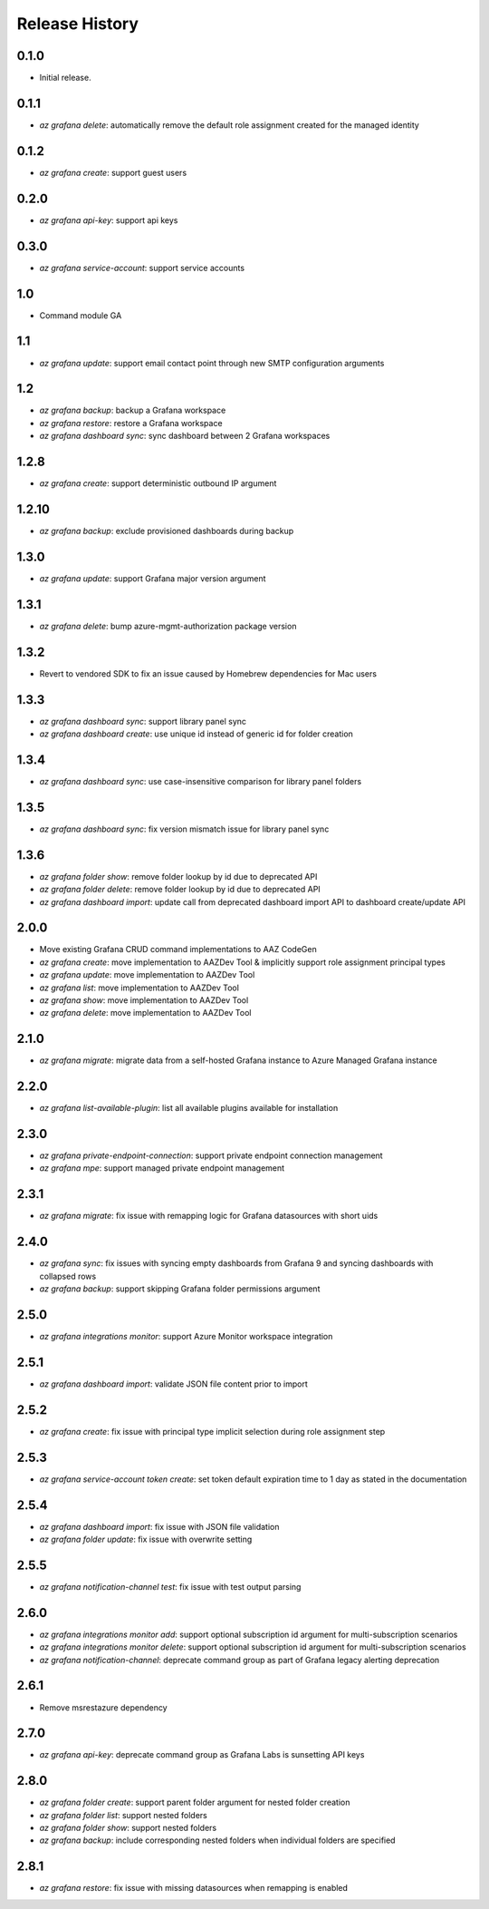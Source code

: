 .. :changelog:

Release History
===============

0.1.0
++++++
* Initial release.

0.1.1
++++++
* `az grafana delete`: automatically remove the default role assignment created for the managed identity

0.1.2
++++++
* `az grafana create`: support guest users

0.2.0
++++++
* `az grafana api-key`: support api keys

0.3.0
++++++
* `az grafana service-account`: support service accounts

1.0
++++++
* Command module GA

1.1
++++++
* `az grafana update`: support email contact point through new SMTP configuration arguments

1.2
++++++
* `az grafana backup`: backup a Grafana workspace
* `az grafana restore`: restore a Grafana workspace
* `az grafana dashboard sync`: sync dashboard between 2 Grafana workspaces

1.2.8
++++++
* `az grafana create`: support deterministic outbound IP argument

1.2.10
++++++
* `az grafana backup`: exclude provisioned dashboards during backup

1.3.0
++++++
* `az grafana update`: support Grafana major version argument

1.3.1
++++++
* `az grafana delete`: bump azure-mgmt-authorization package version

1.3.2
++++++
* Revert to vendored SDK to fix an issue caused by Homebrew dependencies for Mac users

1.3.3
++++++
* `az grafana dashboard sync`: support library panel sync
* `az grafana dashboard create`: use unique id instead of generic id for folder creation

1.3.4
++++++
* `az grafana dashboard sync`: use case-insensitive comparison for library panel folders

1.3.5
++++++
* `az grafana dashboard sync`: fix version mismatch issue for library panel sync

1.3.6
++++++
* `az grafana folder show`: remove folder lookup by id due to deprecated API
* `az grafana folder delete`: remove folder lookup by id due to deprecated API
* `az grafana dashboard import`: update call from deprecated dashboard import API to dashboard create/update API

2.0.0
++++++
* Move existing Grafana CRUD command implementations to AAZ CodeGen
* `az grafana create`: move implementation to AAZDev Tool & implicitly support role assignment principal types
* `az grafana update`: move implementation to AAZDev Tool
* `az grafana list`: move implementation to AAZDev Tool
* `az grafana show`: move implementation to AAZDev Tool
* `az grafana delete`: move implementation to AAZDev Tool

2.1.0
++++++
* `az grafana migrate`: migrate data from a self-hosted Grafana instance to Azure Managed Grafana instance

2.2.0
++++++
* `az grafana list-available-plugin`: list all available plugins available for installation

2.3.0
++++++
* `az grafana private-endpoint-connection`: support private endpoint connection management
* `az grafana mpe`: support managed private endpoint management

2.3.1
++++++
* `az grafana migrate`: fix issue with remapping logic for Grafana datasources with short uids

2.4.0
++++++
* `az grafana sync`: fix issues with syncing empty dashboards from Grafana 9 and syncing dashboards with collapsed rows
* `az grafana backup`: support skipping Grafana folder permissions argument

2.5.0
++++++
* `az grafana integrations monitor`: support Azure Monitor workspace integration

2.5.1
++++++
* `az grafana dashboard import`: validate JSON file content prior to import

2.5.2
++++++
* `az grafana create`: fix issue with principal type implicit selection during role assignment step

2.5.3
++++++
* `az grafana service-account token create`: set token default expiration time to 1 day as stated in the documentation

2.5.4
++++++
* `az grafana dashboard import`: fix issue with JSON file validation
* `az grafana folder update`: fix issue with overwrite setting

2.5.5
++++++
* `az grafana notification-channel test`: fix issue with test output parsing

2.6.0
++++++
* `az grafana integrations monitor add`: support optional subscription id argument for multi-subscription scenarios
* `az grafana integrations monitor delete`: support optional subscription id argument for multi-subscription scenarios
* `az grafana notification-channel`: deprecate command group as part of Grafana legacy alerting deprecation

2.6.1
++++++
* Remove msrestazure dependency

2.7.0
++++++
* `az grafana api-key`: deprecate command group as Grafana Labs is sunsetting API keys

2.8.0
++++++
* `az grafana folder create`: support parent folder argument for nested folder creation
* `az grafana folder list`: support nested folders
* `az grafana folder show`: support nested folders
* `az grafana backup`: include corresponding nested folders when individual folders are specified

2.8.1
++++++
* `az grafana restore`: fix issue with missing datasources when remapping is enabled